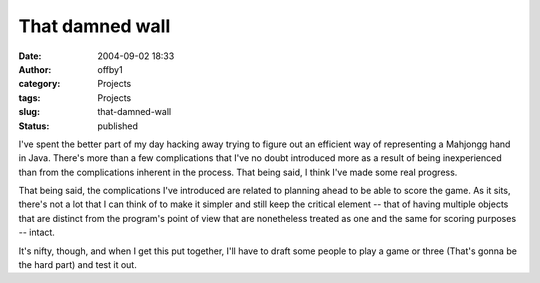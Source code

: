 That damned wall
################
:date: 2004-09-02 18:33
:author: offby1
:category: Projects
:tags: Projects
:slug: that-damned-wall
:status: published

I've spent the better part of my day hacking away trying to figure out
an efficient way of representing a Mahjongg hand in Java. There's more
than a few complications that I've no doubt introduced more as a result
of being inexperienced than from the complications inherent in the
process. That being said, I think I've made some real progress.

That being said, the complications I've introduced are related to
planning ahead to be able to score the game. As it sits, there's not a
lot that I can think of to make it simpler and still keep the critical
element -- that of having multiple objects that are distinct from the
program's point of view that are nonetheless treated as one and the same
for scoring purposes -- intact.

It's nifty, though, and when I get this put together, I'll have to draft
some people to play a game or three (That's gonna be the hard part) and
test it out.
